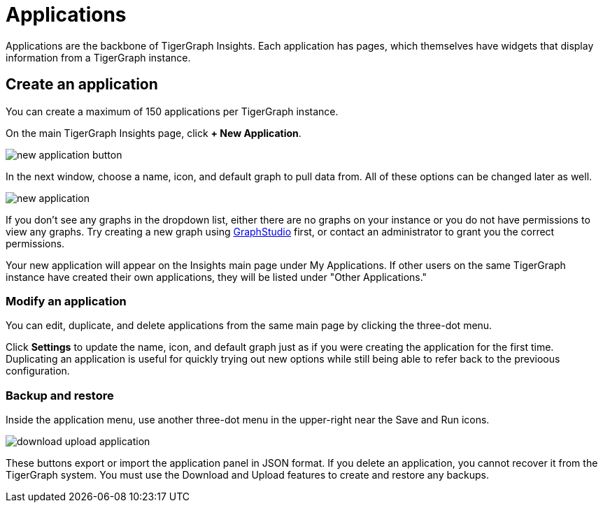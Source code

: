 = Applications
:experimental:

Applications are the backbone of TigerGraph Insights. Each application has pages, which themselves have widgets that display information from a TigerGraph instance.

== Create an application

You can create a maximum of 150 applications per TigerGraph instance.

On the main TigerGraph Insights page, click btn:[+ New Application].

image::new-application-button.png[]

In the next window, choose a name, icon, and default graph to pull data from.
All of these options can be changed later as well.

image::new-application.png[]

If you don't see any graphs in the dropdown list, either there are no graphs on your instance or you do not have permissions to view any graphs.
Try creating a new graph using xref:gui:graphstudio:overview.adoc[GraphStudio] first, or contact an administrator to grant you the correct permissions.

Your new application will appear on the Insights main page under My Applications. If other users on the same TigerGraph instance have created their own applications, they will be listed under "Other Applications."

=== Modify an application

You can edit, duplicate, and delete applications from the same main page by clicking the three-dot menu.

Click btn:[Settings] to update the name, icon, and default graph just as if you were creating the application for the first time.
Duplicating an application is useful for quickly trying out new options while still being able to refer back to the previoous configuration.

=== Backup and restore

Inside the application menu, use another three-dot menu in the upper-right near the Save and Run icons.

image::download-upload-application.png[]

These buttons export or import the application panel in JSON format. If you delete an application, you cannot recover it from the TigerGraph system.
You must use the Download and Upload features to create and restore any backups.

